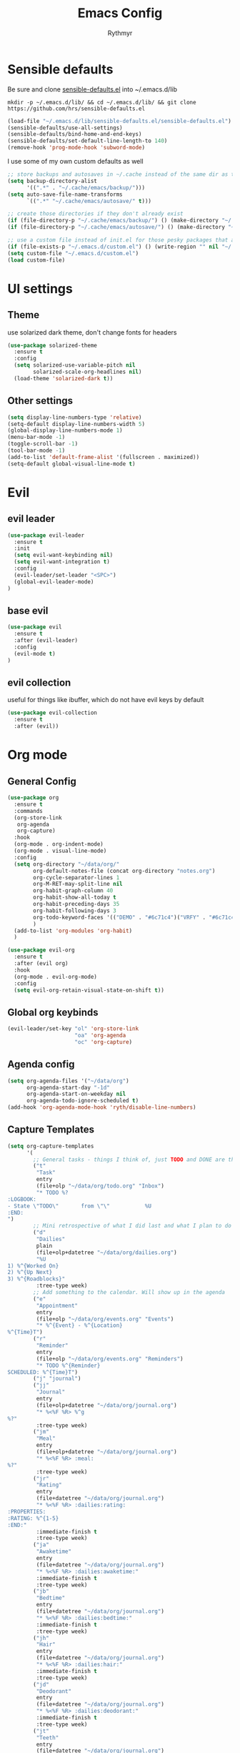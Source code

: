#+TITLE: Emacs Config
#+AUTHOR: Rythmyr

* Sensible defaults
Be sure and clone [[https://github.com/hrs/sensible-defaults.el][sensible-defaults.el]] into ~/.emacs.d/lib

=mkdir -p ~/.emacs.d/lib/ && cd ~/.emacs.d/lib/ && git clone https://github.com/hrs/sensible-defaults.el=

#+BEGIN_SRC emacs-lisp
  (load-file "~/.emacs.d/lib/sensible-defaults.el/sensible-defaults.el")
  (sensible-defaults/use-all-settings)
  (sensible-defaults/bind-home-and-end-keys)
  (sensible-defaults/set-default-line-length-to 140)
  (remove-hook 'prog-mode-hook 'subword-mode)
#+END_SRC

I use some of my own custom defaults as well

#+BEGIN_SRC emacs-lisp
  ;; store backups and autosaves in ~/.cache instead of the same dir as the file
  (setq backup-directory-alist
        '((".*" . "~/.cache/emacs/backup/")))
  (setq auto-save-file-name-transforms
        `((".*" "~/.cache/emacs/autosave/" t)))

  ;; create those directories if they don't already exist
  (if (file-directory-p "~/.cache/emacs/backup/") () (make-directory "~/.cache/emacs/backup/" t))
  (if (file-directory-p "~/.cache/emacs/autosave/") () (make-directory "~/.cache/emacs/autosave/" t))

  ;; use a custom file instead of init.el for those pesky packages that add custom variables
  (if (file-exists-p "~/.emacs.d/custom.el") () (write-region "" nil "~/.emacs.d/custom.el" nil 0))
  (setq custom-file "~/.emacs.d/custom.el")
  (load custom-file)
#+END_SRC
* UI settings
** Theme
use solarized dark theme, don't change fonts for headers

#+BEGIN_SRC emacs-lisp
  (use-package solarized-theme
    :ensure t
    :config
    (setq solarized-use-variable-pitch nil
          solarized-scale-org-headlines nil)
    (load-theme 'solarized-dark t))
#+END_SRC
** Other settings
#+BEGIN_SRC emacs-lisp
  (setq display-line-numbers-type 'relative)
  (setq-default display-line-numbers-width 5)
  (global-display-line-numbers-mode 1)
  (menu-bar-mode -1)
  (toggle-scroll-bar -1)
  (tool-bar-mode -1)
  (add-to-list 'default-frame-alist '(fullscreen . maximized))
  (setq-default global-visual-line-mode t)
#+END_SRC
* Evil
** evil leader
#+BEGIN_SRC emacs-lisp
  (use-package evil-leader
    :ensure t
    :init
    (setq evil-want-keybinding nil)
    (setq evil-want-integration t)
    :config
    (evil-leader/set-leader "<SPC>")
    (global-evil-leader-mode)
  )
#+END_SRC
** base evil
#+BEGIN_SRC emacs-lisp
  (use-package evil
    :ensure t
    :after (evil-leader)
    :config
    (evil-mode t)
  )
#+END_SRC
** evil collection
useful for things like ibuffer, which do not have evil keys by default

#+BEGIN_SRC emacs-lisp
  (use-package evil-collection
    :ensure t
    :after (evil))
#+END_SRC
* Org mode
** General Config
#+BEGIN_SRC emacs-lisp
  (use-package org
    :ensure t
    :commands
    (org-store-link
     org-agenda
     org-capture)
    :hook
    (org-mode . org-indent-mode)
    (org-mode . visual-line-mode)
    :config
    (setq org-directory "~/data/org/"
          org-default-notes-file (concat org-directory "notes.org")
          org-cycle-separator-lines 1
          org-M-RET-may-split-line nil
          org-habit-graph-column 40
          org-habit-show-all-today t
          org-habit-preceding-days 35
          org-habit-following-days 3
          org-todo-keyword-faces '(("DEMO" . "#6c71c4")("VRFY" . "#6c71c4"))
          )
    (add-to-list 'org-modules 'org-habit)
    )

  (use-package evil-org
    :ensure t
    :after (evil org)
    :hook
    (org-mode . evil-org-mode)
    :config
    (setq evil-org-retain-visual-state-on-shift t))
#+END_SRC
** Global org keybinds
#+BEGIN_SRC emacs-lisp
  (evil-leader/set-key "ol" 'org-store-link
                       "oa" 'org-agenda
                       "oc" 'org-capture)
#+END_SRC
** Agenda config
#+BEGIN_SRC emacs-lisp
  (setq org-agenda-files '("~/data/org")
        org-agenda-start-day "-1d"
        org-agenda-start-on-weekday nil
        org-agenda-todo-ignore-scheduled t)
  (add-hook 'org-agenda-mode-hook 'ryth/disable-line-numbers)
#+END_SRC
** Capture Templates
#+BEGIN_SRC emacs-lisp
  (setq org-capture-templates
        '(
          ;; General tasks - things I think of, just TODO and DONE are the states
          ("t"
           "Task"
           entry
           (file+olp "~/data/org/todo.org" "Inbox")
           "* TODO %?
  :LOGBOOK:
  - State \"TODO\"       from \"\"           %U
  :END:
  ")
          ;; Mini retrospective of what I did last and what I plan to do next, if I'm stuck on anything
          ("d"
           "Dailies"
           plain
           (file+olp+datetree "~/data/org/dailies.org")
           "%U
  1) %^{Worked On}
  2) %^{Up Next}
  3) %^{Roadblocks}"
           :tree-type week)
          ;; Add something to the calendar. Will show up in the agenda
          ("e"
           "Appointment"
           entry
           (file+olp "~/data/org/events.org" "Events")
           "* %^{Event} - %^{Location}
  %^{Time}T")
          ("r"
           "Reminder"
           entry
           (file+olp "~/data/org/events.org" "Reminders")
           "* TODO %^{Reminder}
  SCHEDULED: %^{Time}T")
          ("j" "journal")
          ("jj"
           "Journal"
           entry
           (file+olp+datetree "~/data/org/journal.org")
           "* %<%F %R> %^g
  %?"
           :tree-type week)
          ("jm"
           "Meal"
           entry
           (file+olp+datetree "~/data/org/journal.org")
           "* %<%F %R> :meal:
  %?"
           :tree-type week)
          ("jr"
           "Rating"
           entry
           (file+datetree "~/data/org/journal.org")
           "* %<%F %R> :dailies:rating:
  :PROPERTIES:
  :RATING: %^{1-5}
  :END:"
           :immediate-finish t
           :tree-type week)
          ("ja"
           "Awaketime"
           entry
           (file+datetree "~/data/org/journal.org")
           "* %<%F %R> :dailies:awaketime:"
           :immediate-finish t
           :tree-type week)
          ("jb"
           "Bedtime"
           entry
           (file+datetree "~/data/org/journal.org")
           "* %<%F %R> :dailies:bedtime:"
           :immediate-finish t
           :tree-type week)
          ("jh"
           "Hair"
           entry
           (file+datetree "~/data/org/journal.org")
           "* %<%F %R> :dailies:hair:"
           :immediate-finish t
           :tree-type week)
          ("jd"
           "Deodorant"
           entry
           (file+datetree "~/data/org/journal.org")
           "* %<%F %R> :dailies:deodorant:"
           :immediate-finish t
           :tree-type week)
          ("jt"
           "Teeth"
           entry
           (file+datetree "~/data/org/journal.org")
           "* %<%F %R> :dailies:teeth:"
           :immediate-finish t
           :tree-type week)
          ("jf"
           "Floss"
           entry
           (file+datetree "~/data/org/journal.org")
           " %<%F %R> :dailies:floss:"
           :immediate-finish t
           :tree-type week)
          ("js"
           "Shower"
           entry
           (file+datetree "~/data/org/journal.org")
           "* %<%F %R> :dailies:shower:"
           :immediate-finish t
           :tree-type week)
          ;; Tasks I need to do for work, with linked work items.
          ;; These tasks follow a TODO sequence:
          ;; #+TODO: TASK(a!) STRT(s!) REVW(r@) VRFY(v@) DEMO(e!) | FNSH(f!)
          ;; NOTE: this requires a #+LINK task <url> to be set up in the todo.org buffer for the link to work properly
          ("w"
           "Work"
           entry
           (file+headline "~/data/org/todo.org" "Work")
           "* TASK [[task:%^{Task ID}]] %?
  :LOGBOOK:
  - State \"TASK\"       from \"\"           %U
  :END:
  ")
          ;; Keeping track of when I'm working and when I'm not
          ("i" "Clock In")
          ("o" "Clock Out")
          ("iw"
           "Work"
           entry
           (file+olp+datetree "~/data/org/times.org")
           "* IN  WORK %<%F %R>"
           :immediate-finish t
           :tree-type week)
          ("ow"
           "Work"
           entry
           (file+olp+datetree "~/data/org/times.org")
           "* OUT WORK %<%F %R>"
           :immediate-finish t
           :tree-type week)
          ("il"
           "Lunch"
           entry
           (file+olp+datetree "~/data/org/times.org")
           "* IN  LUNCH %<%F %R>"
           :immediate-finish t
           :tree-type week)
          ("ol"
           "Lunch"
           entry
           (file+olp+datetree "~/data/org/times.org")
           "* OUT LUNCH %<%F %R>"
           :immediate-finish t
           :tree-type week)
          ("im"
           "Meeting"
           entry
           (file+olp+datetree "~/data/org/times.org")
           "* IN  MEETING %<%F %R>"
           :immediate-finish t
           :tree-type week)
          ("om"
           "Meeting"
           entry
           (file+olp+datetree "~/data/org/times.org")
           "* OUT MEETING %<%F %R>"
           :immediate-finish t
           :tree-type week)
          ))
#+END_SRC
** Refile Targets
#+BEGIN_SRC emacs-lisp
  (setq org-refile-targets '((org-agenda-files :maxlevel . 2))
        org-refile-use-outline-path 'file
        org-refile-allow-creating-parent-nodes 'confirm
        org-outline-path-complete-in-steps nil)
#+END_SRC
* Programming
** Overall
*** editorconfig
#+BEGIN_SRC emacs-lisp
  (use-package editorconfig
    :ensure t
    :config
    (editorconfig-mode 1))
#+END_SRC
*** company, for completions
#+BEGIN_SRC emacs-lisp
  (use-package company
    :ensure t
    :bind (:map company-active-map
     ("C-n" . company-select-next-or-abort)
     ("C-p" . company-select-previous-or-abort))
    :config
    (setq company-idle-delay .05))
#+END_SRC
*** projectile, for keeping projects separate
#+BEGIN_SRC emacs-lisp
  (use-package projectile
    :ensure t
    :config
    (projectile-mode +1)
    (evil-leader/set-key "p" 'projectile-command-map)
    )
#+END_SRC
*** magit, for git integration
#+BEGIN_SRC emacs-lisp
  (use-package magit
    :ensure t
    :commands
    (magit-status
     magit-blame)
    :init
    (evil-leader/set-key "gs" 'magit-status)
    (evil-leader/set-key "gb" 'magit-blame)
  )
  (use-package evil-magit
    :ensure t
    :after (evil magit))
#+END_SRC
** Unity 3d (C Sharp)
#+BEGIN_SRC emacs-lisp
  (use-package omnisharp
    :ensure t
    :hook ((csharp-mode . omnisharp-mode)
           (csharp-mode . flycheck-mode)
           (csharp-mode . company-mode))
    :config
    (add-to-list 'company-backends 'company-omnisharp)
    (evil-leader/set-key-for-mode 'csharp-mode "ld" 'omnisharp-go-to-definition
                                                  "lu" 'omnisharp-find-usages
                                                  "lf" 'omnisharp-fix-code-issue-at-point
                                                  "lr" 'omnisharp-rename))
#+END_SRC
** Typescript
#+BEGIN_SRC emacs-lisp
  (use-package tide
    :ensure t
    :commands tide-setup
    :hook ((typescript-mode . tide-setup)
           (typescript-mode . tide-hl-identifier-mode)
           (typescript-mode . flycheck-mode)
           (typescript-mode . eldoc-mode)
           (typescript-mode . company-mode)
           )
    :config
    (setq tide-tsserver-executable "node_modules/typescript/bin/tsserver")
    (evil-leader/set-key-for-mode 'typescript-mode "ld" 'tide-jump-to-definition
                                                   "lu" 'tide-references
                                                   "lr" 'tide-rename-symbol
                                                   "lf" 'tide-fix
                                                   "lo" 'tide-organize-imports
                                                   "le" 'tide-error-at-point))
#+END_SRC
* My functions/keybinds
** Edit files
*** config
#+BEGIN_SRC emacs-lisp
  (defun ryth/edit-config ()
    (interactive)
    (find-file "~/.emacs.d/config.org"))
  (evil-leader/set-key "ec" 'ryth/edit-config)
  (defun ryth/edit-local-config ()
    (interactive)
    (find-file "~/.emacs.d/local.org"))
  (evil-leader/set-key "elc" 'ryth/edit-local-config)
#+END_SRC
*** todos
#+BEGIN_SRC emacs-lisp
  (defun ryth/edit-todos ()
    (interactive)
    (find-file "~/data/org/todo.org"))
  (evil-leader/set-key "et" 'ryth/edit-todos)
#+END_SRC
*** notes
#+BEGIN_SRC emacs-lisp
  (defun ryth/edit-notes ()
    (interactive)
    (find-file "~/data/org/notes.org"))
  (evil-leader/set-key "en" 'ryth/edit-notes)
#+END_SRC
*** journal
#+BEGIN_SRC emacs-lisp
  (defun ryth/edit-journal ()
    (interactive)
    (find-file "~/data/org/journal.org"))
  (evil-leader/set-key "ej" 'ryth/edit-journal)
#+END_SRC
*** dailies
#+BEGIN_SRC emacs-lisp
  (defun ryth/edit-dailies()
    (interactive)
    (find-file "~/data/org/dailies.org"))
  (evil-leader/set-key "ed" 'ryth/edit-dailies)
#+END_SRC
*** hours
#+BEGIN_SRC emacs-lisp
  (defun ryth/edit-hours()
    (interactive)
    (find-file "~/data/org/times.org"))
  (evil-leader/set-key "eh" 'ryth/edit-hours)
#+END_SRC
** Reload config
#+BEGIN_SRC emacs-lisp
  (defun ryth/reload-config ()
    (interactive)
    (load user-init-file))
  (evil-leader/set-key "cr" 'ryth/reload-config)
#+END_SRC
** Mode shortcuts
*** line numbers
#+BEGIN_SRC emacs-lisp
  (defun ryth/disable-line-numbers ()
    (interactive)
    (display-line-numbers-mode -1))
#+END_SRC
* Misc
** ido
for better buffer/file switching (C-x b and C-x C-f)

#+BEGIN_SRC emacs-lisp
  (setq ido-enable-flex-matching t)
  (setq ido-everywhere t)
  (ido-mode 1)
  (evil-leader/set-key "gf" 'ido-find-file)
  (use-package ido-vertical-mode
    :ensure t
    :config
    (ido-vertical-mode 1)
    (setq ido-vertical-define-keys 'C-n-and-C-p-only))
  (use-package ido-completing-read+
    :ensure t
    :config
    (ido-ubiquitous-mode 1))
#+END_SRC
** ibuffer
for a better buffer list

#+BEGIN_SRC emacs-lisp
  (use-package ibuffer
    :ensure t
    :after (evil-collection)
    :config
    (evil-ex-define-cmd "ls" 'ibuffer)
    (evil-collection-ibuffer-setup)
    (setq ibuffer-formats
          '((mark modified read-only locked " "
                  (name 32 32 :left :elide)
                  " "
                  (size 9 -1 :right)
                  " "
                  (mode 16 16 :left :elide)
                  " " filename-and-process)
            (mark " "
                  (name 16 -1)
                  " " filename))))
#+END_SRC
